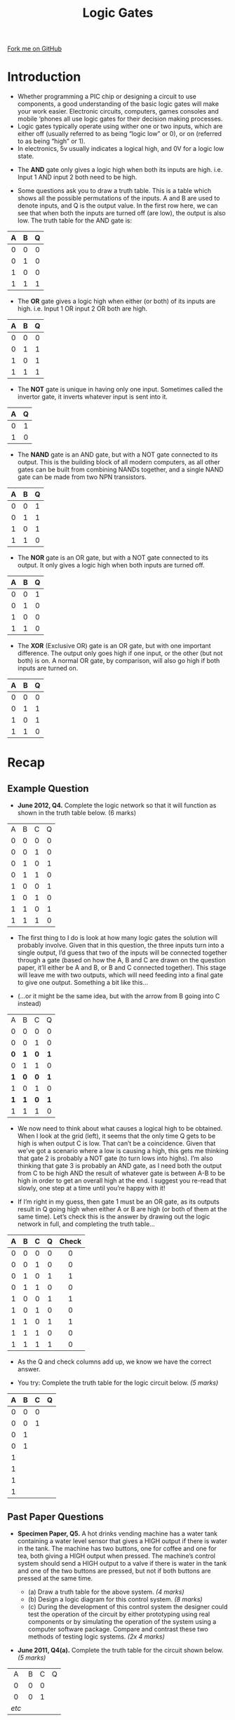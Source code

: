 #+STARTUP:indent
#+HTML_HEAD: <link rel="stylesheet" type="text/css" href="css/styles.css"/>
#+HTML_HEAD_EXTRA: <link href='http://fonts.googleapis.com/css?family=Ubuntu+Mono|Ubuntu' rel='stylesheet' type='text/css'>
#+BEGIN_COMMENT
#+STYLE: <link rel="stylesheet" type="text/css" href="css/styles.css"/>
#+STYLE: <link href='http://fonts.googleapis.com/css?family=Ubuntu+Mono|Ubuntu' rel='stylesheet' type='text/css'>
#+END_COMMENT
#+OPTIONS: f:nil author:nil num:1 creator:nil timestamp:nil 
#+TITLE: Logic Gates
#+AUTHOR: Stephen Brown

#+BEGIN_HTML
<div class="github-fork-ribbon-wrapper left">
<div class="github-fork-ribbon">
<a href="https://github.com/stsb11/as_theory">Fork me on GitHub</a>
</div>
</div>
<center>
<img src='./img/and.png' width=50%>
</center>
#+END_HTML

* COMMENT Use as a template
:PROPERTIES:
:HTML_CONTAINER_CLASS: activity
:END:
** Learn It
:PROPERTIES:
:HTML_CONTAINER_CLASS: learn
:END:

** Research It
:PROPERTIES:
:HTML_CONTAINER_CLASS: research
:END:

** Design It
:PROPERTIES:
:HTML_CONTAINER_CLASS: design
:END:

** Build It
:PROPERTIES:
:HTML_CONTAINER_CLASS: build
:END:

** Test It
:PROPERTIES:
:HTML_CONTAINER_CLASS: test
:END:

** Run It
:PROPERTIES:
:HTML_CONTAINER_CLASS: run
:END:

** Document It
:PROPERTIES:
:HTML_CONTAINER_CLASS: document
:END:

** Code It
:PROPERTIES:
:HTML_CONTAINER_CLASS: code
:END:

** Program It
:PROPERTIES:
:HTML_CONTAINER_CLASS: program
:END:

** Try It
:PROPERTIES:
:HTML_CONTAINER_CLASS: try
:END:

** Badge It
:PROPERTIES:
:HTML_CONTAINER_CLASS: badge
:END:

** Save It
:PROPERTIES:
:HTML_CONTAINER_CLASS: save
:END:

e* Introduction
[[file:img/pic.jpg]]
:PROPERTIES:
:HTML_CONTAINER_CLASS: intro
:END:
** What are PIC chips?
:PROPERTIES:
:HTML_CONTAINER_CLASS: research
:END:
Peripheral Interface Controllers are small silicon chips which can be programmed to perform useful tasks.
In school, we tend to use Genie branded chips, like the C08 model you will use in this project. Others (e.g. PICAXE) are available.
PIC chips allow you connect different inputs (e.g. switches) and outputs (e.g. LEDs, motors and speakers), and to control them using flowcharts.
Chips such as these can be found everywhere in consumer electronic products, from toasters to cars. 

While they might not look like much, there is more computational power in a single PIC chip used in school than there was in the space shuttle that went to the moon in the 60's!
** When would I use a PIC chip?
Imagine you wanted to make a flashing bike light; using an LED and a switch alone, you'd need to manually push and release the button to get the flashing effect. A PIC chip could be programmed to turn the LED off and on once a second.
In a board game, you might want to have an electronic dice to roll numbers from 1 to 6 for you. 
In a car, a circuit is needed to ensure that the airbags only deploy when there is a sudden change in speed, AND the passenger is wearing their seatbelt, AND the front or rear bumper has been struck. PIC chips can carry out their instructions very quickly, performing around 1000 instructions per second - as such, they can react far more quickly than a person can. 
* Introduction
:PROPERTIES:
:HTML_CONTAINER_CLASS: activity
:END:
- Whether programming a PIC chip or designing a circuit to use components, a good understanding of the basic logic gates will make your work easier. Electronic circuits, computers, games consoles and mobile ‘phones all use logic gates for their decision making processes. 
- Logic gates typically operate using wither one or two inputs, which are either off (usually referred to as being “logic low” or 0), or on (referred to as being “high” or 1). 
- In electronics, 5v usually indicates a logical high, and 0V for a logic low state. 


- The *AND* gate only gives a logic high when both its inputs are high. i.e. Input 1 AND input 2 both need to be high. 
#+BEGIN_HTML
<center>
<object data="js/AND.html" width='200px' height='100px'></object>
</center>
#+END_HTML
- Some questions ask you to draw a truth table. This is a table which shows all the possible permutations of the inputs. A and B are used to denote inputs, and Q is the output value. In the first row here, we can see that when both the inputs are turned off (are low), the output is also low. The truth table for the AND gate is:

| <c> | <c> | <c> |
| A   | B   | Q   |
|-----+-----+-----|
| 0   | 0   | 0   |
| 0   | 1   | 0   |
| 1   | 0   | 0   |
| 1   | 1   | 1   |

- The *OR* gate gives a logic high when either (or both) of its inputs are high. i.e. Input 1 OR input 2 OR both are high. 
#+BEGIN_HTML
<center>
<object data="js/OR.html" width='200px' height='100px'></object>
</center>
#+END_HTML
| <c> | <c> | <c> |
| A   | B   | Q   |
|-----+-----+-----|
| 0   | 0   | 0   |
| 0   | 1   | 1   |
| 1   | 0   | 1   |
| 1   | 1   | 1   |

- The *NOT* gate is unique in having only one input. Sometimes called the invertor gate, it inverts whatever input is sent into it. 
#+BEGIN_HTML
<center>
<object data="js/NOT.html" width='200px' height='100px'></object>
</center>
#+END_HTML
| <c> | <c> |
|   A |   Q |
|-----+-----|
|   0 |   1 |
|   1 |   0 |

- The *NAND* gate is an AND gate, but with a NOT gate connected to its output. This is the building block of all modern computers, as all other gates can be built from combining NANDs together, and a single NAND gate can be made from two NPN transistors. 
#+BEGIN_HTML
<center>
<object data="js/NAND.html" width='200px' height='100px'></object>
</center>
#+END_HTML
| <c> | <c> | <c> |
| A   | B   | Q   |
|-----+-----+-----|
| 0   | 0   | 1   |
| 0   | 1   | 1   |
| 1   | 0   | 1   |
| 1   | 1   | 0   |

- The *NOR* gate is an OR gate, but with a NOT gate connected to its output. It only gives a logic high when both inputs are turned off. 
#+BEGIN_HTML
<center>
<object data="js/NOR.html" width='200px' height='100px'></object>
</center>
#+END_HTML
| <c> | <c> | <c> |
| A   | B   | Q   |
|-----+-----+-----|
| 0   | 0   | 1   |
| 0   | 1   | 0   |
| 1   | 0   | 0   |
| 1   | 1   | 0   |

- The *XOR* (Exclusive OR) gate is an OR gate, but with one important difference. The output only goes high if one input, or the other (but not both) is on. A normal OR gate, by comparison, will also go high if both inputs are turned on.
#+BEGIN_HTML
<center>
<object data="js/XOR.html" width='200px' height='100px'></object>
</center>
#+END_HTML
| <c> | <c> | <c> |
| A   | B   | Q   |
|-----+-----+-----|
| 0   | 0   | 0   |
| 0   | 1   | 1   |
| 1   | 0   | 1   |
| 1   | 1   | 0   |
* Recap
:PROPERTIES:
:HTML_CONTAINER_CLASS: activity
:END:
** Example Question
:PROPERTIES:
:HTML_CONTAINER_CLASS: try
:END:
- *June 2012, Q4.* Complete the logic network so that it will function as shown in the truth table below. (6 marks)

| <c> | <c> | <c> | <c> |
|-----+-----+-----+-----|
| A   | B   | C   | Q   |
| 0   | 0   | 0   | 0   |
| 0   | 0   | 1   | 0   |
| 0   | 1   | 0   | 1   |
| 0   | 1   | 1   | 0   |
| 1   | 0   | 0   | 1   |
| 1   | 0   | 1   | 0   |
| 1   | 1   | 0   | 1   |
| 1   | 1   | 1   | 0   |

[[./img/2012_q4.png]]

- The first thing to I do is look at how many logic gates the solution will probably involve. Given that in this question, the three inputs turn into a single output, I’d guess that two of the inputs will be connected together through a gate (based on how the A, B and C are drawn on the question paper, it’ll either be A and B, or B and C connected together). This stage will leave me with two outputs, which will need feeding into a final gate to give one output. Something a bit like this…

[[./img/2012_q4i.png]]

- (…or it might be the same idea, but with the arrow from B going into C instead)

| <c> | <c> | <c> | <c> |
|-----+-----+-----+-----|
| A   | B   | C   | Q   |
| 0   | 0   | 0   | 0   |
| 0   | 0   | 1   | 0   |
| *0* | *1* | *0* | *1* |
| 0   | 1   | 1   | 0   |
| *1* | *0* | *0* | *1* |
| 1   | 0   | 1   | 0   |
| *1* | *1* | *0* | *1* |
| 1   | 1   | 1   | 0   |

- We now need to think about what causes a logical high to be obtained. When I look at the grid (left), it seems that the only time Q gets to be high is when output C is low. That can’t be a coincidence. Given that we’ve got a scenario where a low is causing a high, this gets me thinking that gate 2 is probably a NOT gate (to turn lows into highs). I’m also thinking that gate 3 is probably an AND gate, as I need both the output from C to be high AND the result of whatever gate is between A-B to be high in order to get an overall high at the end. I suggest you re-read that slowly, one step at a time until you’re happy with it! 

- If I’m right in my guess, then gate 1 must be an OR gate, as its outputs result in Q going high when either A or B are high (or both of them at the same time). Let’s check this is the answer by drawing out the logic network in full, and completing the truth table…

[[./img/2012_q4ii.png]]

| <c> | <c> | <c> | <c> | <c>   |
| A   | B   | C   | Q   | Check |
|-----+-----+-----+-----+-------|
| 0   | 0   | 0   | 0   | 0     |
| 0   | 0   | 1   | 0   | 0     |
| 0   | 1   | 0   | 1   | 1     |
| 0   | 1   | 1   | 0   | 0     |
| 1   | 0   | 0   | 1   | 1     |
| 1   | 0   | 1   | 0   | 0     |
| 1   | 1   | 0   | 1   | 1     |
| 1   | 1   | 1   | 0   | 0     |
| 1   | 1   | 1   | 1   | 0     |

- As the Q and check columns add up, we know we have the correct answer.


- You try: Complete the truth table for the logic circuit below. /(5 marks)/

[[./img/sample.png]]

| <c> | <c> | <c> | <c> |
| A   | B   | C   | Q   |
|-----+-----+-----+-----|
| 0   | 0   | 0   |     |
| 0   | 0   | 1   |     |
| 0   | 1   |     |     |
| 0   | 1   |     |     |
| 1   |     |     |     |
| 1   |     |     |     |
| 1   |     |     |     |
| 1   |     |     |     |

** Past Paper Questions
:PROPERTIES:
:HTML_CONTAINER_CLASS: try
:END:
- *Specimen Paper, Q5.* A hot drinks vending machine has a water tank containing a water level sensor that gives a HIGH output if there is water in the tank. The machine has two buttons, one for coffee and one for tea, both giving a HIGH output when pressed. The machine’s control system should send a HIGH output to a valve if there is water in the tank and one of the two buttons are pressed, but not if both buttons are pressed at the same time.

    - (a) Draw a truth table for the above system. 	/(4 marks)/
    - (b) Design a logic diagram for this control system.  /(8 marks)/
    - (c) During the development of this control system the designer could test the operation of the circuit by either prototyping using real components or by simulating the operation of the system using a computer software package. Compare and contrast these two methods of testing logic systems. /(2x 4 marks)/

- *June 2011, Q4(a).* Complete the truth table for the circuit shown below. /(5 marks)/

[[./img/2011_q4.png]]
| <c>   | <c> | <c> | <c> |
|-------+-----+-----+-----|
| A     | B   | C   | Q   |
| 0     | 0   | 0   |     |
| 0     | 0   | 1   |     |
| /etc/ |     |     |     |

[[file:index.html][Return to homepage]]
